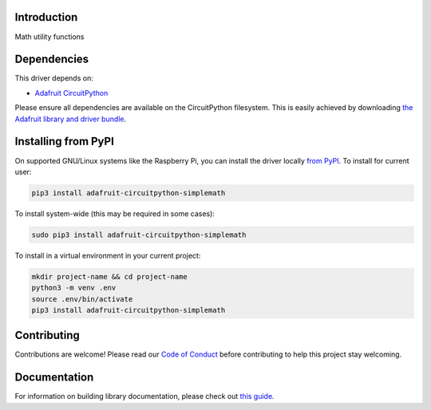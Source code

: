 Introduction
============

.. image:: https://readthedocs.org/projects/adafruit-circuitpython-simplemath/badge/?version=latest
    :target: https://circuitpython.readthedocs.io/projects/simplemath/en/latest/
    :alt: Documentation Status

.. image:: https://img.shields.io/discord/327254708534116352.svg
    :target: https://adafru.it/discord
    :alt: Discord

.. image:: https://github.com/adafruit/Adafruit_CircuitPython_SimpleMath/workflows/Build%20CI/badge.svg
    :target: https://github.com/adafruit/Adafruit_CircuitPython_SimpleMath/actions
    :alt: Build Status

.. image:: https://img.shields.io/badge/code%20style-black-000000.svg
    :target: https://github.com/psf/black
    :alt: Code Style: Black

Math utility functions


Dependencies
=============
This driver depends on:

* `Adafruit CircuitPython <https://github.com/adafruit/circuitpython>`_

Please ensure all dependencies are available on the CircuitPython filesystem.
This is easily achieved by downloading
`the Adafruit library and driver bundle <https://circuitpython.org/libraries>`_.

Installing from PyPI
=====================
On supported GNU/Linux systems like the Raspberry Pi, you can install the driver locally `from
PyPI <https://pypi.org/project/adafruit-circuitpython-simplemath/>`_. To install for current user:

.. code-block:: shell

    pip3 install adafruit-circuitpython-simplemath

To install system-wide (this may be required in some cases):

.. code-block:: shell

    sudo pip3 install adafruit-circuitpython-simplemath

To install in a virtual environment in your current project:

.. code-block:: shell

    mkdir project-name && cd project-name
    python3 -m venv .env
    source .env/bin/activate
    pip3 install adafruit-circuitpython-simplemath

Contributing
============

Contributions are welcome! Please read our `Code of Conduct
<https://github.com/adafruit/Adafruit_CircuitPython_SimpleMath/blob/master/CODE_OF_CONDUCT.md>`_
before contributing to help this project stay welcoming.

Documentation
=============

For information on building library documentation, please check out `this guide <https://learn.adafruit.com/creating-and-sharing-a-circuitpython-library/sharing-our-docs-on-readthedocs#sphinx-5-1>`_.
